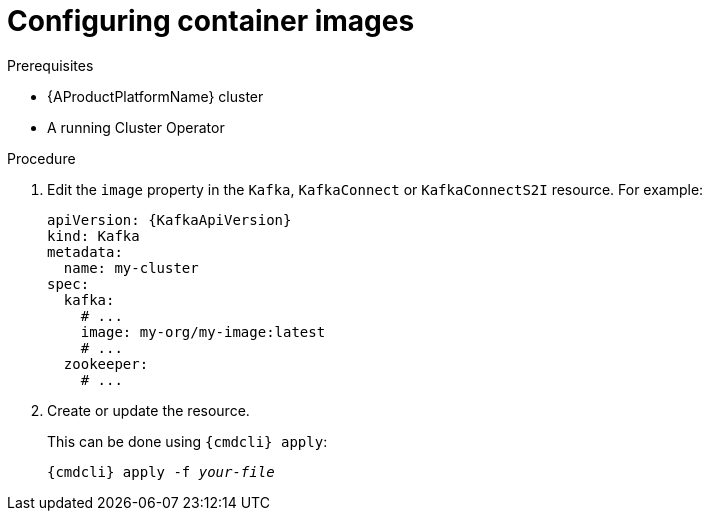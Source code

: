 // Module included in the following assemblies:
//
// assembly-configuring-container-images.adoc

[id='proc-configuring-container-images-{context}']
= Configuring container images

.Prerequisites

* {AProductPlatformName} cluster
* A running Cluster Operator

.Procedure

. Edit the `image` property in the `Kafka`, `KafkaConnect` or `KafkaConnectS2I` resource.
For example:
+
[source,yaml,subs=attributes+]
----
apiVersion: {KafkaApiVersion}
kind: Kafka
metadata:
  name: my-cluster
spec:
  kafka:
    # ...
    image: my-org/my-image:latest
    # ...
  zookeeper:
    # ...
----
+
. Create or update the resource.
+
This can be done using `{cmdcli} apply`:
[source,shell,subs="+quotes,attributes+"]
{cmdcli} apply -f _your-file_
